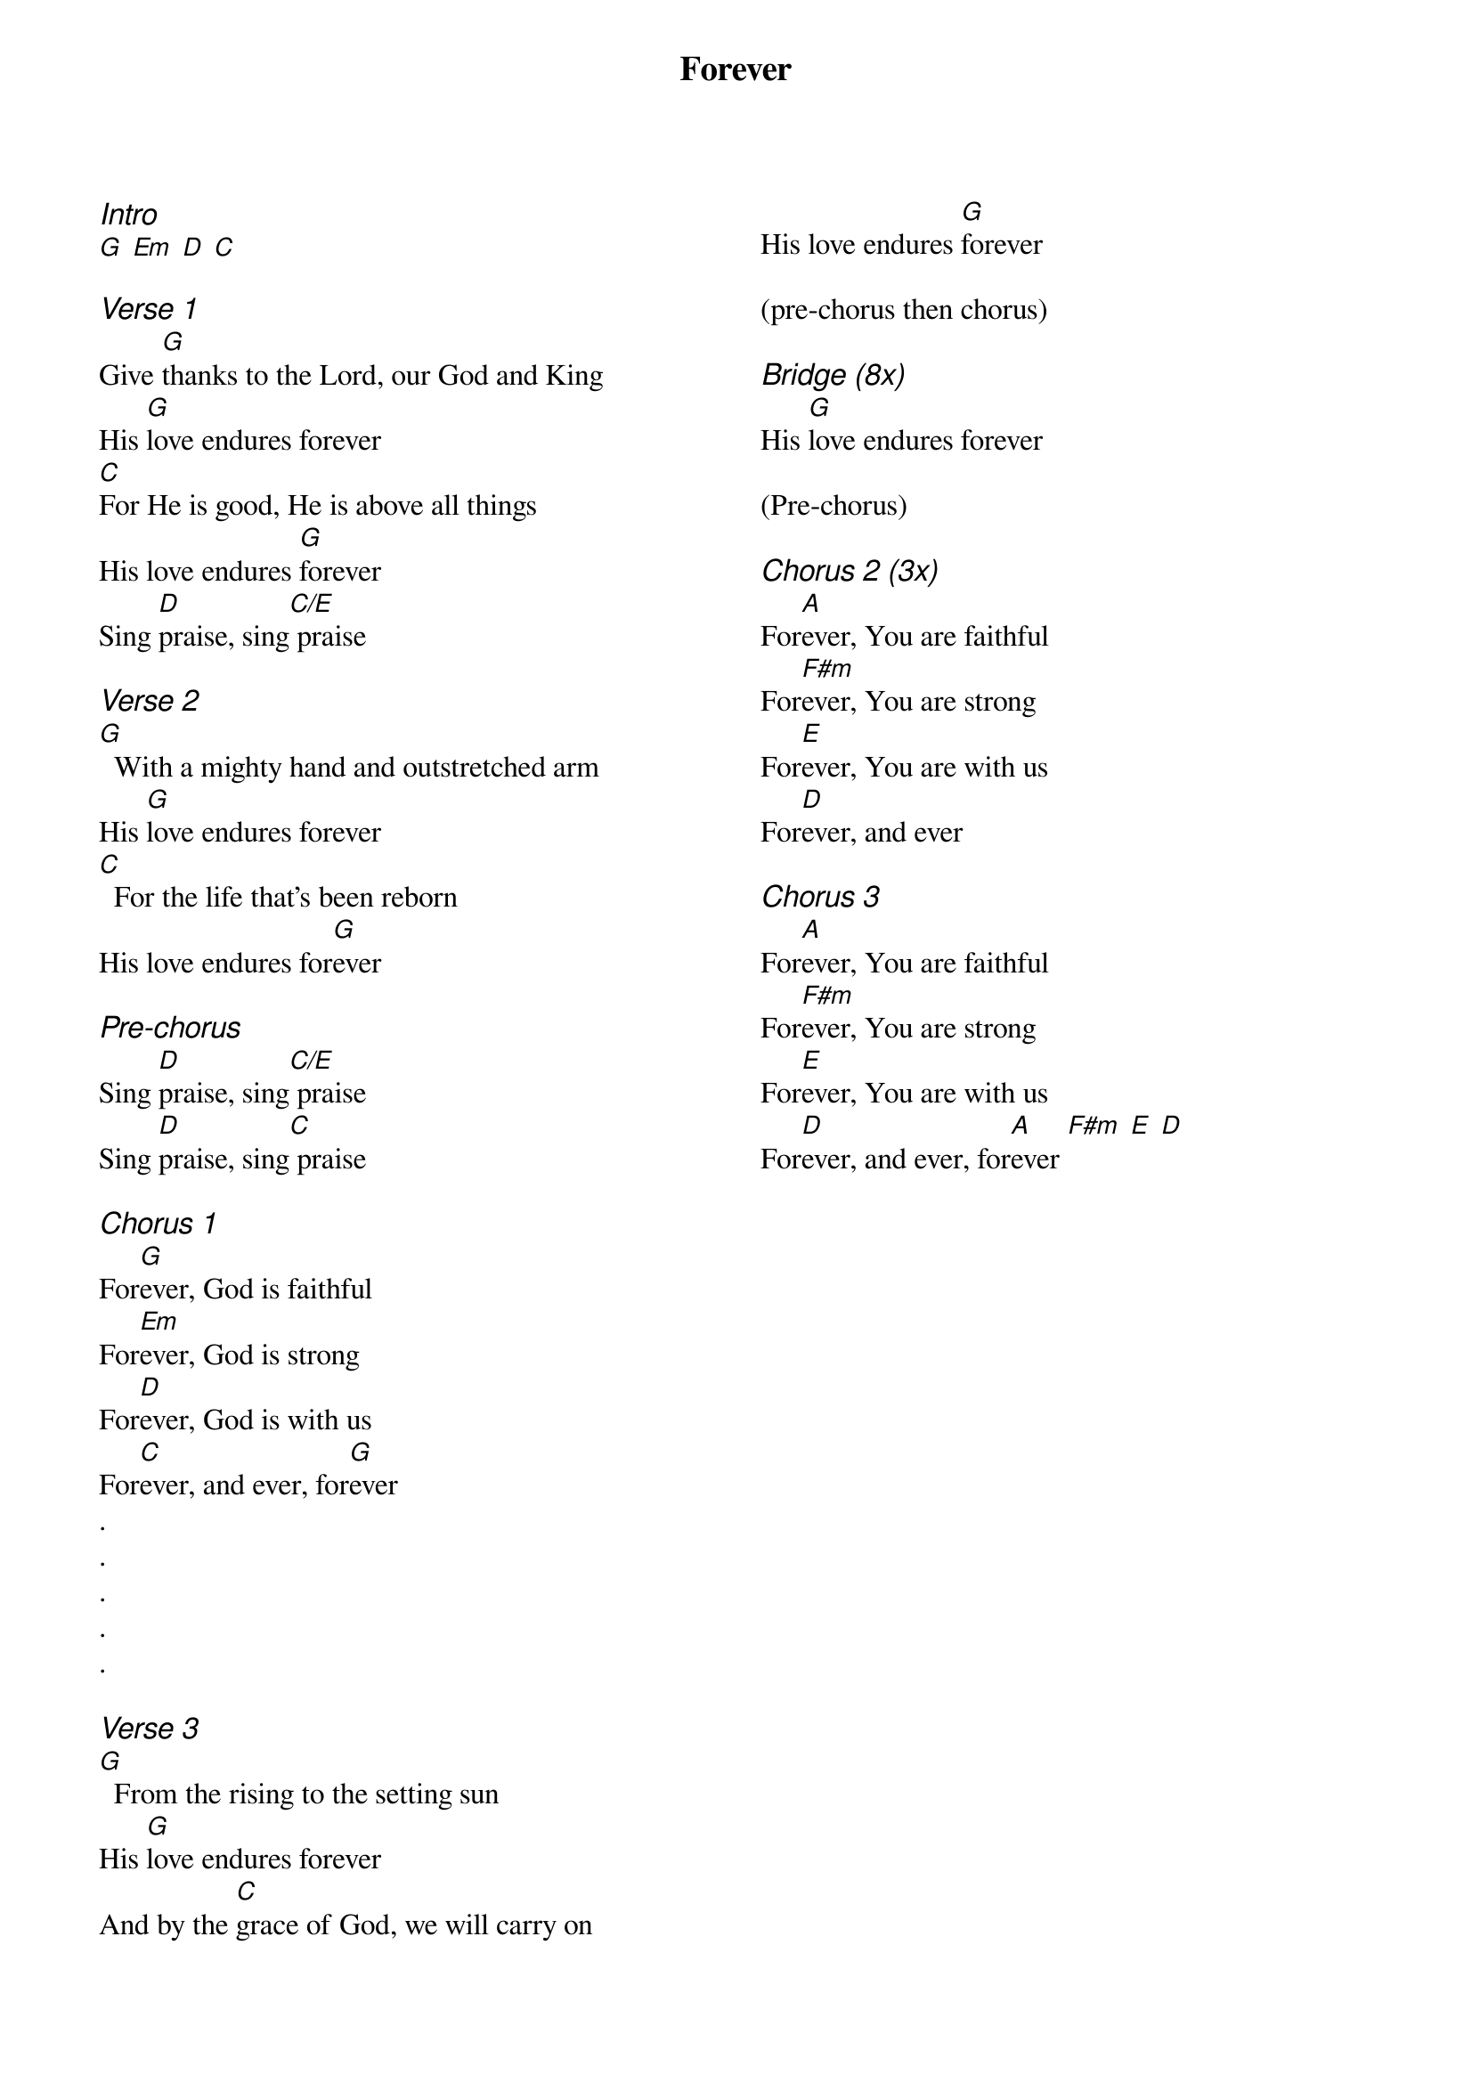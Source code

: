 {title: Forever}
{ng}
{columns: 2}
{ci:Intro}
[G] [Em] [D] [C]

{ci:Verse 1}
Give [G]thanks to the Lord, our God and King
His [G]love endures forever
[C]For He is good, He is above all things
His love endures [G]forever
Sing [D]praise, sing[C/E] praise

{ci:Verse 2}
[G]  With a mighty hand and outstretched arm
His [G]love endures forever
[C]  For the life that's been reborn
His love endures for[G]ever

{ci:Pre-chorus}
Sing [D]praise, sing[C/E] praise
Sing [D]praise, sing[C] praise

{ci:Chorus 1}
For[G]ever, God is faithful
For[Em]ever, God is strong
For[D]ever, God is with us
For[C]ever, and ever, for[G]ever
.
.
.
.
.

{ci:Verse 3}
[G]  From the rising to the setting sun
His [G]love endures forever
And by the [C]grace of God, we will carry on
His love endures [G]forever

(pre-chorus then chorus)

{ci:Bridge (8x)}
His [G]love endures forever

(Pre-chorus)

{ci:Chorus 2 (3x)}
For[A]ever, You are faithful
For[F#m]ever, You are strong
For[E]ever, You are with us
For[D]ever, and ever

{ci:Chorus 3}
For[A]ever, You are faithful
For[F#m]ever, You are strong
For[E]ever, You are with us
For[D]ever, and ever, for[A]ever [F#m] [E] [D]